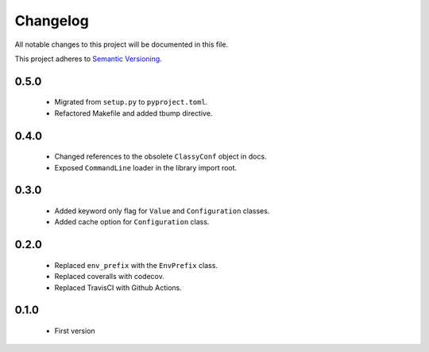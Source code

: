 Changelog
---------

All notable changes to this project will be documented in this file.

This project adheres to `Semantic Versioning`_.

.. _`Semantic Versioning`: https://semver.org/spec/v2.0.0.html

0.5.0
=====

  - Migrated from ``setup.py`` to ``pyproject.toml``.
  - Refactored Makefile and added tbump directive.


0.4.0
=====

  - Changed references to the obsolete ``ClassyConf`` object in docs.
  - Exposed ``CommandLine`` loader in the library import root.


0.3.0
=====

  - Added keyword only flag for ``Value`` and ``Configuration`` classes.
  - Added cache option for ``Configuration`` class.


0.2.0
=====

  - Replaced ``env_prefix`` with the ``EnvPrefix`` class.
  - Replaced coveralls with codecov.
  - Replaced TravisCI with Github Actions.


0.1.0
=====

  - First version
